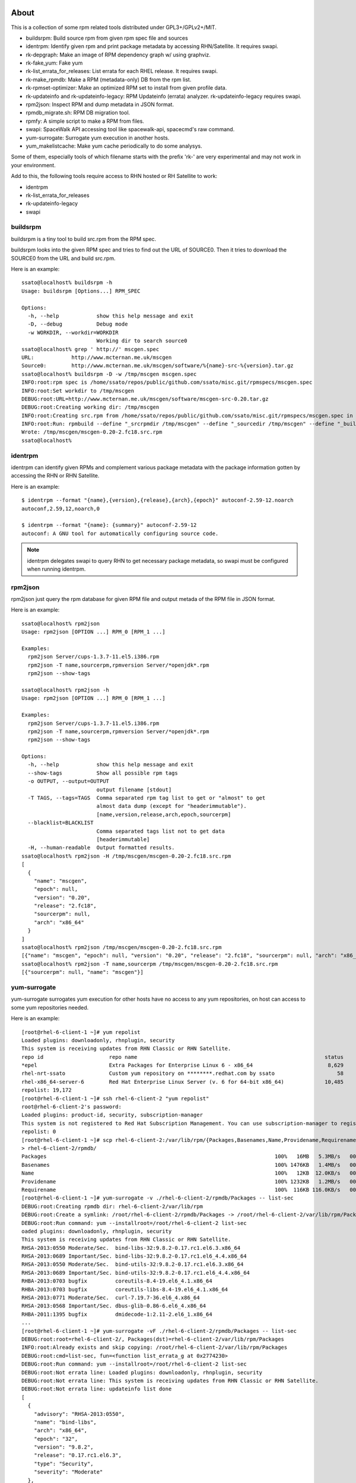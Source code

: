 About
========

.. Fedora/CentOS/RHEL environments are needed to test rpmkit but
   Travis-CI does not provide such environment. :(
   So it's disabled until I can find any CI services provide
   such testing environment.

.. .. image:: https://api.travis-ci.org/ssato/rpmkit.png?branch=master
   :target: https://travis-ci.org/ssato/rpmkit
   :alt: Test status

This is a collection of some rpm related tools distributed under
GPL3+/GPLv2+/MIT.

- buildsrpm: Build source rpm from given rpm spec file and sources
- identrpm: Identify given rpm and print package metadata by accessing
  RHN/Satellite. It requires swapi.
- rk-depgraph: Make an image of RPM dependency graph w/ using graphviz.
- rk-fake_yum: Fake yum
- rk-list_errata_for_releases: List errata for each RHEL release. It
  requires swapi.
- rk-make_rpmdb: Make a RPM (metadata-only) DB from the rpm list.
- rk-rpmset-optimizer: Make an optimized RPM set to install from given
  profile data.
- rk-updateinfo and rk-updateinfo-legacy: RPM Updateinfo (errata) analyzer.
  rk-updateinfo-legacy requires swapi.
- rpm2json: Inspect RPM and dump metadata in JSON format.
- rpmdb_migrate.sh: RPM DB migration tool.
- rpmfy: A simple script to make a RPM from files.
- swapi: SpaceWalk API accessing tool like spacewalk-api, spacecmd's raw
  command.
- yum-surrogate: Surrogate yum execution in another hosts.
- yum_makelistcache: Make yum cache periodically to do some analysys.

Some of them, especially tools of which filename starts with the prefix 'rk-'
are very experimental and may not work in your environment.

Add to this, the following tools require access to RHN hosted or RH
Satellite to work:

- identrpm
- rk-list_errata_for_releases
- rk-updateinfo-legacy
- swapi

buildsrpm
-----------

buildsrpm is a tiny tool to build src.rpm from the RPM spec.

buildsrpm looks into the given RPM spec and tries to find out the URL of
SOURCE0. Then it tries to download the SOURCE0 from the URL and build src.rpm.

Here is an example::

  ssato@localhost% buildsrpm -h
  Usage: buildsrpm [Options...] RPM_SPEC

  Options:
    -h, --help            show this help message and exit
    -D, --debug           Debug mode
    -w WORKDIR, --workdir=WORKDIR
                          Working dir to search source0
  ssato@localhost% grep ' http://' mscgen.spec
  URL:            http://www.mcternan.me.uk/mscgen
  Source0:        http://www.mcternan.me.uk/mscgen/software/%{name}-src-%{version}.tar.gz
  ssato@localhost% buildsrpm -D -w /tmp/mscgen mscgen.spec
  INFO:root:rpm spec is /home/ssato/repos/public/github.com/ssato/misc.git/rpmspecs/mscgen.spec
  INFO:root:Set workdir to /tmp/mscgen
  DEBUG:root:URL=http://www.mcternan.me.uk/mscgen/software/mscgen-src-0.20.tar.gz
  DEBUG:root:Creating working dir: /tmp/mscgen
  INFO:root:Creating src.rpm from /home/ssato/repos/public/github.com/ssato/misc.git/rpmspecs/mscgen.spec in /tmp/mscgen
  INFO:root:Run: rpmbuild --define "_srcrpmdir /tmp/mscgen" --define "_sourcedir /tmp/mscgen" --define "_buildroot /tmp/mscgen" -bs /home/ssato/repos/public/github.com/ssato/misc.git/rpmspecs/mscgen.spec [/tmp/mscgen]
  Wrote: /tmp/mscgen/mscgen-0.20-2.fc18.src.rpm
  ssato@localhost%

identrpm
-----------

identrpm can identify given RPMs and complement various package metadata with
the package information gotten by accessing the RHN or RHN Satellite.

Here is an example::

  $ identrpm --format "{name},{version},{release},{arch},{epoch}" autoconf-2.59-12.noarch
  autoconf,2.59,12,noarch,0

  $ identrpm --format "{name}: {summary}" autoconf-2.59-12
  autoconf: A GNU tool for automatically configuring source code.

.. note:: identrpm delegates swapi to query RHN to get necessary package
          metadata, so swapi must be configured when running identrpm.

rpm2json
---------

rpm2json just query the rpm database for given RPM file and output metada of
the RPM file in JSON format.

Here is an example::

  ssato@localhost% rpm2json
  Usage: rpm2json [OPTION ...] RPM_0 [RPM_1 ...]

  Examples:
    rpm2json Server/cups-1.3.7-11.el5.i386.rpm
    rpm2json -T name,sourcerpm,rpmversion Server/*openjdk*.rpm
    rpm2json --show-tags

  ssato@localhost% rpm2json -h
  Usage: rpm2json [OPTION ...] RPM_0 [RPM_1 ...]

  Examples:
    rpm2json Server/cups-1.3.7-11.el5.i386.rpm
    rpm2json -T name,sourcerpm,rpmversion Server/*openjdk*.rpm
    rpm2json --show-tags

  Options:
    -h, --help            show this help message and exit
    --show-tags           Show all possible rpm tags
    -o OUTPUT, --output=OUTPUT
                          output filename [stdout]
    -T TAGS, --tags=TAGS  Comma separated rpm tag list to get or "almost" to get
                          almost data dump (except for "headerimmutable").
                          [name,version,release,arch,epoch,sourcerpm]
    --blacklist=BLACKLIST
                          Comma separated tags list not to get data
                          [headerimmutable]
    -H, --human-readable  Output formatted results.
  ssato@localhost% rpm2json -H /tmp/mscgen/mscgen-0.20-2.fc18.src.rpm
  [
    {
      "name": "mscgen",
      "epoch": null,
      "version": "0.20",
      "release": "2.fc18",
      "sourcerpm": null,
      "arch": "x86_64"
    }
  ]
  ssato@localhost% rpm2json /tmp/mscgen/mscgen-0.20-2.fc18.src.rpm
  [{"name": "mscgen", "epoch": null, "version": "0.20", "release": "2.fc18", "sourcerpm": null, "arch": "x86_64"}]
  ssato@localhost% rpm2json -T name,sourcerpm /tmp/mscgen/mscgen-0.20-2.fc18.src.rpm
  [{"sourcerpm": null, "name": "mscgen"}]


yum-surrogate
----------------

yum-surrogate surrogates yum execution for other hosts have no access to any
yum repositories, on host can access to some yum repositories needed.

Here is an example::

  [root@rhel-6-client-1 ~]# yum repolist
  Loaded plugins: downloadonly, rhnplugin, security
  This system is receiving updates from RHN Classic or RHN Satellite.
  repo id                     repo name                                                            status
  *epel                       Extra Packages for Enterprise Linux 6 - x86_64                        8,629
  rhel-nrt-ssato              Custom yum repository on ********.redhat.com by ssato                    58
  rhel-x86_64-server-6        Red Hat Enterprise Linux Server (v. 6 for 64-bit x86_64)             10,485
  repolist: 19,172
  [root@rhel-6-client-1 ~]# ssh rhel-6-client-2 "yum repolist"
  root@rhel-6-client-2's password:
  Loaded plugins: product-id, security, subscription-manager
  This system is not registered to Red Hat Subscription Management. You can use subscription-manager to register.
  repolist: 0
  [root@rhel-6-client-1 ~]# scp rhel-6-client-2:/var/lib/rpm/{Packages,Basenames,Name,Providename,Requirename} \
  > rhel-6-client-2/rpmdb/
  Packages                                                                         100%   16MB   5.3MB/s   00:03
  Basenames                                                                        100% 1476KB   1.4MB/s   00:00
  Name                                                                             100%   12KB  12.0KB/s   00:00
  Providename                                                                      100% 1232KB   1.2MB/s   00:00
  Requirename                                                                      100%  116KB 116.0KB/s   00:00
  [root@rhel-6-client-1 ~]# yum-surrogate -v ./rhel-6-client-2/rpmdb/Packages -- list-sec
  DEBUG:root:Creating rpmdb dir: rhel-6-client-2/var/lib/rpm
  DEBUG:root:Create a symlink: /root/rhel-6-client-2/rpmdb/Packages -> /root/rhel-6-client-2/var/lib/rpm/Packages
  DEBUG:root:Run command: yum --installroot=/root/rhel-6-client-2 list-sec
  oaded plugins: downloadonly, rhnplugin, security
  This system is receiving updates from RHN Classic or RHN Satellite.
  RHSA-2013:0550 Moderate/Sec.  bind-libs-32:9.8.2-0.17.rc1.el6.3.x86_64
  RHSA-2013:0689 Important/Sec. bind-libs-32:9.8.2-0.17.rc1.el6_4.4.x86_64
  RHSA-2013:0550 Moderate/Sec.  bind-utils-32:9.8.2-0.17.rc1.el6.3.x86_64
  RHSA-2013:0689 Important/Sec. bind-utils-32:9.8.2-0.17.rc1.el6_4.4.x86_64
  RHBA-2013:0703 bugfix         coreutils-8.4-19.el6_4.1.x86_64
  RHBA-2013:0703 bugfix         coreutils-libs-8.4-19.el6_4.1.x86_64
  RHSA-2013:0771 Moderate/Sec.  curl-7.19.7-36.el6_4.x86_64
  RHSA-2013:0568 Important/Sec. dbus-glib-0.86-6.el6_4.x86_64
  RHBA-2011:1395 bugfix         dmidecode-1:2.11-2.el6_1.x86_64
  ...
  [root@rhel-6-client-1 ~]# yum-surrogate -vF ./rhel-6-client-2/rpmdb/Packages -- list-sec
  DEBUG:root:root=rhel-6-client-2/, Packages(dst)=rhel-6-client-2/var/lib/rpm/Packages
  INFO:root:Already exists and skip copying: /root/rhel-6-client-2/var/lib/rpm/Packages
  DEBUG:root:cmd=list-sec, fun=<function list_errata_g at 0x2774230>
  DEBUG:root:Run command: yum --installroot=/root/rhel-6-client-2 list-sec
  DEBUG:root:Not errata line: Loaded plugins: downloadonly, rhnplugin, security
  DEBUG:root:Not errata line: This system is receiving updates from RHN Classic or RHN Satellite.
  DEBUG:root:Not errata line: updateinfo list done
  [
    {
      "advisory": "RHSA-2013:0550",
      "name": "bind-libs",
      "arch": "x86_64",
      "epoch": "32",
      "version": "9.8.2",
      "release": "0.17.rc1.el6.3",
      "type": "Security",
      "severity": "Moderate"
    },
    {
      "advisory": "RHSA-2013:0689",
      "name": "bind-libs",
      "arch": "x86_64",
      "epoch": "32",
      "version": "9.8.2",
      "release": "0.17.rc1.el6_4.4",
      "type": "Security",
      "severity": "Important"
    },
    ...
  [root@rhel-6-client-1 ~]# mkdir rhel-6-client-2/updates/
  [root@rhel-6-client-1 ~]# yum-surrogate -vfO ./rhel-6-client-2/rpmdb/Packages \
  > -- update --downloadonly --downloaddir=./rhel-6-client-2/updates/ -y
  DEBUG:root:root=rhel-6-client-2/, Packages(dst)=rhel-6-client-2/var/lib/rpm/Packages
  DEBUG:root:Create a symlink: /root/rhel-6-client-2/rpmdb/Packages -> /root/rhel-6-client-2/var/lib/rpm/Packages
  DEBUG:root:Create a symlink: /root/rhel-6-client-2/rpmdb/Basenames -> /root/rhel-6-client-2/var/lib/rpm/Basenames
  DEBUG:root:Create a symlink: /root/rhel-6-client-2/rpmdb/Name -> /root/rhel-6-client-2/var/lib/rpm/Name
  DEBUG:root:Create a symlink: /root/rhel-6-client-2/rpmdb/Providename -> /root/rhel-6-client-2/var/lib/rpm/Providename
  DEBUG:root:Create a symlink: /root/rhel-6-client-2/rpmdb/Requirename -> /root/rhel-6-client-2/var/lib/rpm/Requirename
  DEBUG:root:Run command: yum --installroot=/root/rhel-6-client-2 update --downloadonly --downloaddir=./rhel-6-client-2/updates/ -y
  Loaded plugins: downloadonly, rhnplugin, security
  This system is receiving updates from RHN Classic or RHN Satellite.
  Setting up Update Process
  Resolving Dependencies
  --> Running transaction check
  ---> Package bind-libs.x86_64 32:9.8.2-0.17.rc1.el6 will be updated
  ---> Package bind-libs.x86_64 32:9.8.2-0.17.rc1.el6_4.4 will be an update
  ---> Package bind-utils.x86_64 32:9.8.2-0.17.rc1.el6 will be updated
  ---> Package bind-utils.x86_64 32:9.8.2-0.17.rc1.el6_4.4 will be an update
  ---> Package coreutils.x86_64 0:8.4-19.el6 will be updated
  ---> Package coreutils.x86_64 0:8.4-19.el6_4.1 will be an update
  ...
   subscription-manager    x86_64 1.1.23.1-1.el6_4     rhel-x86_64-server-6 516 k
   tzdata                  noarch 2013b-1.el6          rhel-x86_64-server-6 456 k
   util-linux-ng           x86_64 2.17.2-12.9.el6_4.3  rhel-x86_64-server-6 1.5 M

  Transaction Summary
  ================================================================================
  Install       1 Package(s)
  Upgrade      29 Package(s)

  Total download size: 66 M
  Downloading Packages:
  --------------------------------------------------------------------------------
  Total                                           669 kB/s |  66 MB     01:40

  [root@rhel-6-client-1 ~]# ls rhel-6-client-2/updates/
  bind-libs-9.8.2-0.17.rc1.el6_4.4.x86_64.rpm    krb5-libs-1.10.3-10.el6_4.2.x86_64.rpm      perl-Module-Pluggable-3.90-131.el6_4.x86_64.rpm
  bind-utils-9.8.2-0.17.rc1.el6_4.4.x86_64.rpm   libblkid-2.17.2-12.9.el6_4.3.x86_64.rpm     perl-Pod-Escapes-1.04-131.el6_4.x86_64.rpm
  coreutils-8.4-19.el6_4.1.x86_64.rpm            libcurl-7.19.7-36.el6_4.x86_64.rpm          perl-Pod-Simple-3.13-131.el6_4.x86_64.rpm
  coreutils-libs-8.4-19.el6_4.1.x86_64.rpm       libuuid-2.17.2-12.9.el6_4.3.x86_64.rpm      perl-libs-5.10.1-131.el6_4.x86_64.rpm
  curl-7.19.7-36.el6_4.x86_64.rpm                libxml2-2.7.6-12.el6_4.1.x86_64.rpm         perl-version-0.77-131.el6_4.x86_64.rpm
  dbus-glib-0.86-6.el6_4.x86_64.rpm              libxml2-python-2.7.6-12.el6_4.1.x86_64.rpm  selinux-policy-3.7.19-195.el6_4.3.noarch.rpm
  dmidecode-2.11-2.el6_1.x86_64.rpm              mysql-libs-5.1.69-1.el6_4.x86_64.rpm        selinux-policy-targeted-3.7.19-195.el6_4.3.noarch.rpm
  initscripts-9.03.38-1.el6_4.1.x86_64.rpm       openldap-2.4.23-32.el6_4.1.x86_64.rpm       subscription-manager-1.1.23.1-1.el6_4.x86_64.rpm
  kernel-2.6.32-358.6.1.el6.x86_64.rpm           openssl-1.0.0-27.el6_4.2.x86_64.rpm         tzdata-2013b-1.el6.noarch.rpm
  kernel-firmware-2.6.32-358.6.1.el6.noarch.rpm  perl-5.10.1-131.el6_4.x86_64.rpm            util-linux-ng-2.17.2-12.9.el6_4.3.x86_64.rpm
  [root@rhel-6-client-1 ~]#


Build
========

Build w/ mock
---------------

It takes some time to make a rpm but should be better, I think.

1. python setup.py srpm
2. mock -r <target_build_dist> dist/SRPMS/packagemaker-*.src.rpm

Build w/o mock
----------------

It's easier than the above but only possible to make a rpm for build host.

1. python setup.py rpm

TODO
=======

* Write tests
* Fix PEP8 warnings and errors

NOTES
========

* sqlminus.py (rpmkit.extras.sqlminus) was removed from this dist and now
  maintained at https://gist.github.com/ssato/5773239 instead.

* filelist2rpm.py and xpack.py were removed as these are replaced with its
  successor, pmaker.py

* pmaker.py: I created other decicated git repo for it and renamed to
  packagemaker (pmaker). This script (legacy version now) will be kept for a
  while but will not be mantained any more.  Please look at the new repository
  of packagemaker (pmaker) at:

  https://github.com/ssato/packagemaker/

* myrepo: Exported to another project:

  https://github.com/ssato/python-myrepo/

* data/cve_dates.json:

  https://www.redhat.com/security/data/metrics/cve_dates.txt

Author
========

Satoru SATOH <ssato@redhat.com>

.. vim:sw=2:ts=2:et:

